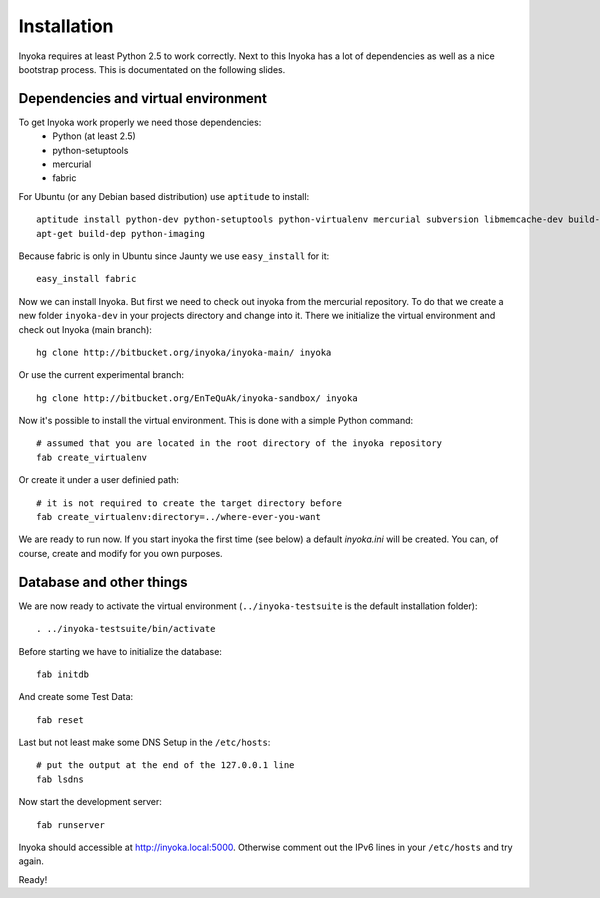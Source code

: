 ============
Installation
============

Inyoka requires at least Python 2.5 to work correctly. Next to this Inyoka has
a lot of dependencies as well as a nice bootstrap process. This is documentated
on the following slides.


Dependencies and virtual environment
====================================

To get Inyoka work properly we need those dependencies:
 * Python (at least 2.5)
 * python-setuptools
 * mercurial
 * fabric

For Ubuntu (or any Debian based distribution) use ``aptitude`` to install::

    aptitude install python-dev python-setuptools python-virtualenv mercurial subversion libmemcache-dev build-essential zlib1g-dev libxml2-dev libxslt1-dev
    apt-get build-dep python-imaging

Because fabric is only in Ubuntu since Jaunty we use ``easy_install`` for it::

    easy_install fabric

Now we can install Inyoka. But first we need to check out inyoka from the
mercurial repository. To do that we create a new folder ``inyoka-dev`` in your
projects directory and change into it. There we initialize the virtual
environment and check out Inyoka (main branch)::

    hg clone http://bitbucket.org/inyoka/inyoka-main/ inyoka

Or use the current experimental branch::

    hg clone http://bitbucket.org/EnTeQuAk/inyoka-sandbox/ inyoka

Now it's possible to install the virtual environment. This is done with a simple
Python command::

    # assumed that you are located in the root directory of the inyoka repository
    fab create_virtualenv

Or create it under a user definied path::

    # it is not required to create the target directory before
    fab create_virtualenv:directory=../where-ever-you-want

We are ready to run now.  If you start inyoka the first time (see below) a
default `inyoka.ini` will be created.  You can, of course, create and modify
for you own purposes.


Database and other things
=========================

We are now ready to activate the virtual environment
(``../inyoka-testsuite`` is the default installation folder)::

    . ../inyoka-testsuite/bin/activate
    
Before starting we have to initialize the database::

    fab initdb

And create some Test Data::

    fab reset

Last but not least make some DNS Setup in the ``/etc/hosts``::

    # put the output at the end of the 127.0.0.1 line
    fab lsdns

Now start the development server::

    fab runserver

Inyoka should accessible at http://inyoka.local:5000. Otherwise comment out the
IPv6 lines in your ``/etc/hosts`` and try again.

Ready!
